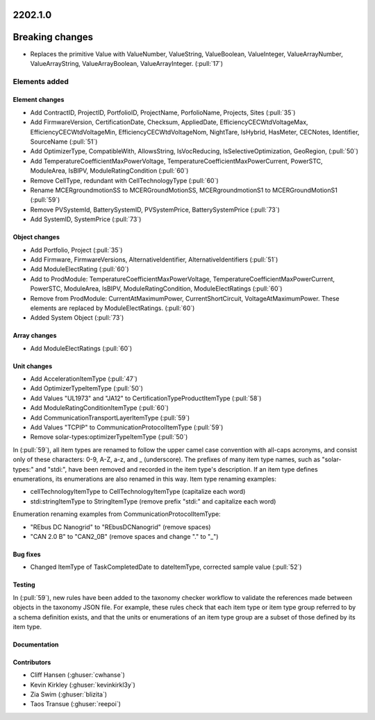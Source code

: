 .. _whatsnew_0910:

2202.1.0
--------

Breaking changes
----------------
* Replaces the primitive Value with ValueNumber, ValueString, ValueBoolean, ValueInteger, ValueArrayNumber, ValueArrayString, ValueArrayBoolean, ValueArrayInteger. (:pull:`17`)


Elements added
=======
Element changes
~~~~~~~~~~~~~~~
* Add ContractID, ProjectID, PortfolioID, ProjectName, PorfolioName, Projects, Sites  (:pull:`35`)
* Add FirmwareVersion, CertificationDate, Checksum, AppliedDate, EfficiencyCECWtdVoltageMax, EfficiencyCECWtdVoltageMin, EfficiencyCECWtdVoltageNom, NightTare, IsHybrid, HasMeter, CECNotes, Identifier, SourceName (:pull:`51`)
* Add OptimizerType, CompatibleWith, AllowsString, IsVocReducing, IsSelectiveOptimization, GeoRegion, (:pull:`50`)
* Add TemperatureCoefficientMaxPowerVoltage, TemperatureCoefficientMaxPowerCurrent, PowerSTC, ModuleArea, IsBIPV, ModuleRatingCondition (:pull:`60`)
* Remove CellType, redundant with CellTechnologyType (:pull:`60`)
* Rename MCERgroundmotionSS to MCERGroundMotionSS, MCERgroundmotionS1 to MCERGroundMotionS1 (:pull:`59`)
* Remove PVSystemId, BatterySystemID, PVSystemPrice, BatterySystemPrice (:pull:`73`)
* Add SystemID, SystemPrice (:pull:`73`)

Object changes
~~~~~~~~~~~~~~
* Add Portfolio, Project (:pull:`35`)
* Add Firmware, FirmwareVersions, AlternativeIdentifier, AlternativeIdentifiers (:pull:`51`)
* Add ModuleElectRating (:pull:`60`)
* Add to ProdModule: TemperatureCoefficientMaxPowerVoltage, TemperatureCoefficientMaxPowerCurrent, PowerSTC, ModuleArea, IsBIPV, ModuleRatingCondition, ModuleElectRatings (:pull:`60`)
* Remove from ProdModule: CurrentAtMaximumPower, CurrentShortCircuit, VoltageAtMaximumPower. These elements are replaced by ModuleElectRatings. (:pull:`60`)
* Added System Object (:pull:`73`)
Array changes
~~~~~~~~~~~~~
* Add ModuleElectRatings (:pull:`60`)

Unit changes
~~~~~~~~~~~~
* Add AccelerationItemType (:pull:`47`)
* Add OptimizerTypeItemType (:pull:`50`)
* Add Values "UL1973" and "JA12" to CertificationTypeProductItemType (:pull:`58`) 
* Add ModuleRatingConditionItemType (:pull:`60`)
* Add CommunicationTransportLayerItemType (:pull:`59`)
* Add Values "TCPIP" to CommunicationProtocolItemType (:pull:`59`)
* Remove solar-types:optimizerTypeItemType (:pull:`50`)

In (:pull:`59`), all item types are renamed to follow the upper camel case convention with all-caps acronyms, and consist only of these characters: 0-9, A-Z, a-z, and _ (underscore).
The prefixes of many item type names, such as "solar-types:" and "stdi:", have been removed and recorded in the item type's description.
If an item type defines enumerations, its enumerations are also renamed in this way.
Item type renaming examples:

* cellTechnologyItemType to CellTechnologyItemType (capitalize each word)
* stdi:stringItemType to StringItemType (remove prefix "stdi:" and capitalize each word)

Enumeration renaming examples from CommunicationProtocolItemType:

* "REbus DC Nanogrid" to "REbusDCNanogrid" (remove spaces)
* "CAN 2.0 B" to "CAN2_0B" (remove spaces and change "." to "_")

Bug fixes
~~~~~~~~~
* Changed ItemType of TaskCompletedDate to dateItemType, corrected sample value (:pull:`52`)

Testing
~~~~~~~
In (:pull:`59`), new rules have been added to the taxonomy checker workflow to validate the references made between objects in the taxonomy JSON file.
For example, these rules check that each item type or item type group referred to by a schema definition exists, and that the units or enumerations of an item type group are a subset of those defined by its item type.

Documentation
~~~~~~~~~~~~~


Contributors
~~~~~~~~~~~~
* Cliff Hansen (:ghuser:`cwhanse`)
* Kevin Kirkley (:ghuser:`kevinkirkl3y`)
* Zia Swim (:ghuser:`blizita`)
* Taos Transue (:ghuser:`reepoi`)

